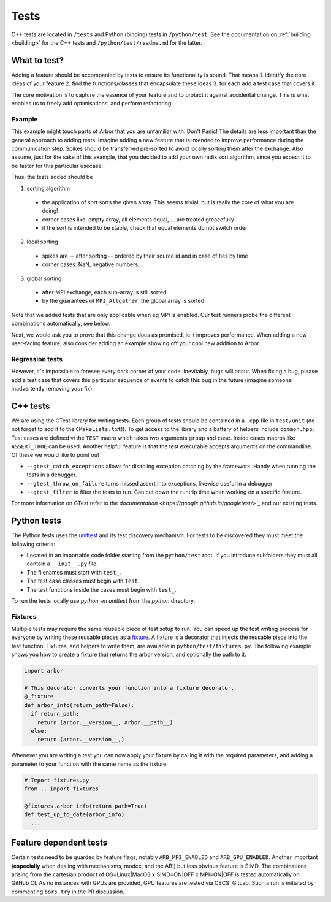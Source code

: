 .. _contribtest:

Tests
=====

C++ tests are located in ``/tests`` and Python (binding) tests in
``/python/test``. See the documentation on :ref:`building <building>` for the
C++ tests and ``/python/test/readme.md`` for the latter.

What to test?
-------------

Adding a feature should be accompanied by tests to ensure its functionality is
sound. That means
1. identify the core ideas of your feature
2. find the functions/classes that encapsulate these ideas
3. for each add a test case that covers it

The core motivation is to capture the essence of your feature and to protect it
against accidental change. This is what enables us to freely add optimisations,
and perform refactoring.

Example
^^^^^^^

This example might touch parts of Arbor that you are unfamiliar with. Don't
Panic! The details are less important than the general approach to adding tests.
Imagine adding a new feature that is intended to improve performance during the
communication step. Spikes should be transferred pre-sorted to avoid locally
sorting them after the exchange. Also assume, just for the sake of this example,
that you decided to add your own radix sort algorithm, since you expect it to be
faster for this particular usecase.

Thus, the tests added should be

1. sorting algorithm

  - the application of `sort` sorts the given array. This seems trivial, but is
    really the core of what you are doing!
  - corner cases like: empty array, all elements equal, ... are treated greacefully
  - if the sort is intended to be stable, check that equal elements do not switch order

2. local sorting

  - spikes are -- after sorting -- ordered by their source id and in case of ties by time
  - corner cases: NaN, negative numbers, ...

3. global sorting

  - after MPI exchange, each sub-array is still sorted
  - by the guarantees of ``MPI_Allgather``, the global array is sorted

Note that we added tests that are only applicable when eg MPI is enabled. Our test
runners probe the different combinations automatically, see below.

Next, we would ask you to prove that this change does as promised, ie it
improves performance. When adding a new user-facing feature, also consider
adding an example showing off your cool new addition to Arbor.

Regression tests
^^^^^^^^^^^^^^^^

However, it's impossible to foresee every dark corner of your code. Inevitably,
bugs will occur. When fixing a bug, please add a test case that covers this
particular sequence of events to catch this bug in the future (imagine someone
inadvertently removing your fix).

C++ tests
---------

We are using the GTest library for writing tests. Each group of tests should be
contained in a ``.cpp`` file in ``test/unit`` (do not forget to add it to the
``CMakeLists.txt``!). To get access to the library and a battery of helpers
include ``common.hpp``. Test cases are defined vi the ``TEST`` macro which takes
two arguments ``group`` and ``case``. Inside cases macros like ``ASSERT_TRUE``
can be used. Another helpful feature is that the test executable accepts
arguments on the commandline. Of these we would like to point out

- ``--gtest_catch_exceptions`` allows for disabling exception catching by the
  framework. Handy when running the tests in a debugger.
- ``--gtest_throw_on_failure`` turns missed assert into exceptions, likewise
  useful in a debugger
- ``--gtest_filter`` to filter the tests to run. Can cut down the runtrip time
  when working on a specific feature.

For more information on GTest refer to the `documentation
<https://google.github.io/googletest/>`_` and our existing tests.

Python tests
------------

The Python tests uses the `unittest
<https://docs.python.org/3/library/unittest.html>`_ and its test discovery
mechanism. For tests to be discovered they must meet the following criteria:

* Located in an importable code folder starting from the ``python/test`` root.
  If you introduce subfolders they must all contain a ``__init__.py`` file.
* The filenames must start with ``test_``.
* The test case classes must begin with ``Test``.
* The test functions inside the cases must begin with ``test_``.

To run the tests locally use `python -m unittest` from the `python` directory.

Fixtures
^^^^^^^^

Multiple tests may require the same reusable piece of test setup to run. You
can speed up the test writing process for everyone by writing these reusable
pieces as a `fixture <https://en.wikipedia.org/wiki/Test_fixture#Software>`_.
A fixture is a decorator that injects the reusable piece into the test
function. Fixtures, and helpers to write them, are available in
``python/test/fixtures.py``. The following example shows you how to create
a fixture that returns the arbor version, and optionally the path to it:

.. code-block:: python

  import arbor

  # This decorator converts your function into a fixture decorator.
  @_fixture
  def arbor_info(return_path=False):
    if return_path:
      return (arbor.__version__, arbor.__path__)
    else:
      return (arbor.__version__,)

Whenever you are writing a test you can now apply your fixture by calling it
with the required parameters, and adding a parameter to your function with the
same name as the fixture:

.. code-block:: python

  # Import fixtures.py
  from .. import fixtures

  @fixtures.arbor_info(return_path=True)
  def test_up_to_date(arbor_info):
    ...


Feature dependent tests
-----------------------

Certain tests need to be guarded by feature flags, notably ``ARB_MPI_ENABLED``
and ``ARB_GPU_ENABLED``. Another important (**especially** when dealing with
mechanisms, modcc, and the ABI) but less obvious feature is SIMD. The
combinations arising from the cartesian product of OS=Linux|MacOS x SIMD=ON|OFF
x MPI=ON|OFF is tested automatically on GitHub CI. As no instances with GPUs are
provided, GPU features are tested via CSCS' GitLab. Such a run is initiated by
commenting ``bors try`` in the PR discussion.
